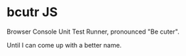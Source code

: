 * bcutr JS

Browser Console Unit Test Runner, pronounced "Be cuter".

Until I can come up with a better name.
